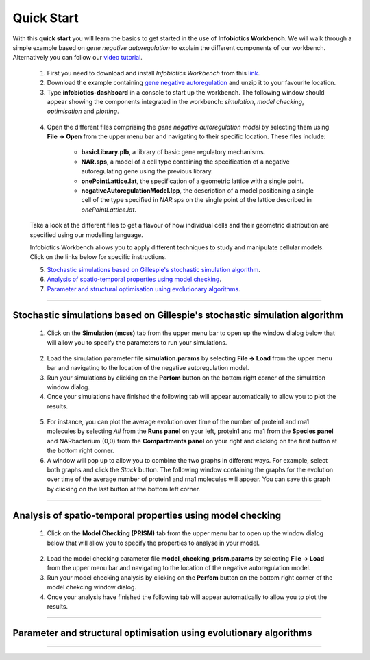###################################
Quick Start 
###################################


With this **quick start** you will learn the basics to get started in the use of **Infobiotics Workbench**. We will walk through a simple example based on *gene negative autoregulation* to explain the different components of our workbench. Alternatively you can follow our `video tutorial <http://www.infobiotics.org/infobiotics-workbench/various/quick_start_video.mpeg>`_.

	1. First you need to download and install *Infobiotics Workbench* from this `link <http://www.infobiotics.org/infobiotics-workbench/download/download.html>`_.

	2. Download the example containing `gene negative autoregulation <http://www.infobiotics.org/infobiotics-workbench/various/NAR.zip>`_ and unzip it to your favourite location. 

	3. Type **infobiotics-dashboard** in a console to start up the workbench. The following window should appear showing the components integrated in the workbench: *simulation*, *model checking*, *optimisation* and *plotting*. 

	.. figure:: dashboard.png
	   :scale: 60
	   :alt: alternate text
	   :align: center


	4. Open the different files comprising the *gene negative autoregulation model* by selecting them using **File -> Open** from the upper menu bar and navigating to their specific location. These files include:

		* **basicLibrary.plb**, a library of basic gene regulatory mechanisms. 
		* **NAR.sps**, a model of a cell type containing the specification of a negative autoregulating gene using the previous library.  
		* **onePointLattice.lat**, the specification of a geometric lattice with a single point.
		* **negativeAutoregulationModel.lpp**, the description of a model positioning a single cell of the type specified in *NAR.sps* on the single point of the lattice described in *onePointLattice.lat*.

	Take a look at the different files to get a flavour of how individual cells and their geometric distribution are specified using our modelling language.

	Infobiotics Workbench allows you to apply different techniques to study and manipulate cellular models. Click on the links below for specific instructions. 

	5. `Stochastic simulations based on Gillespie's stochastic simulation algorithm`_.    

	6. `Analysis of spatio-temporal properties using model checking`_.

	7. `Parameter and structural optimisation using evolutionary algorithms`_. 

----------------------------------------------------------------

Stochastic simulations based on Gillespie's stochastic simulation algorithm
###########################################################################

	1. Click on the **Simulation (mcss)** tab from the upper menu bar to open up the window dialog below that will allow you to specify the parameters to run your simulations.   

	.. figure:: simulation_tab.png
	   :scale: 75
	   :alt: alternate text
	   :align: center

	2. Load the simulation parameter file **simulation.params** by selecting **File -> Load** from the upper menu bar and navigating to the location of the negative autoregulation model. 

	3. Run your simulations by clicking on the **Perfom** button on the bottom right corner of the simulation window dialog.  

	4. Once your simulations have finished the following tab will appear automatically to allow you to plot the results.

	.. figure:: plots_tab.png
	   :scale: 60
	   :alt: alternate text
	   :align: center

	5. For instance, you can plot the average evolution over time of the number of protein1 and rna1 molecules by selecting *All* from the **Runs panel** on your left, protein1 and rna1 from the **Species panel** and NARbacterium (0,0) from the **Compartments panel** on your right and clicking on the first button at the bottom right corner.         

	6. A window will pop up to allow you to combine the two graphs in different ways. For example, select both graphs and click the *Stack* button. The following window containing the graphs for the evolution over time of the average number of protein1 and rna1 molecules will appear. You can save this graph by clicking on the last button at the bottom left corner.    

	.. figure:: molecule_plots.png
	   :scale: 60
	   :alt: alternate text
	   :align: center

------------------------------------------------------------------------

Analysis of spatio-temporal properties using model checking
############################################################


	1. Click on the **Model Checking (PRISM)** tab from the upper menu bar to open up the window dialog below that will allow you to specify the properties to analyse in your model.    

	.. figure:: model_checking_prism_tab.png
	   :scale: 75
	   :alt: alternate text
	   :align: center

	2. Load the model checking parameter file **model_checking_prism.params** by selecting **File -> Load** from the upper menu bar and navigating to the location of the negative autoregulation model. 

	3. Run your model checking analysis by clicking on the **Perfom** button on the bottom right corner of the model chekcing window dialog.  

	4. Once your analysis have finished the following tab will appear automatically to allow you to plot the results.

------------------------------------------------------------------------

Parameter and structural optimisation using evolutionary algorithms
####################################################################


------------------------------------------------------------------------
